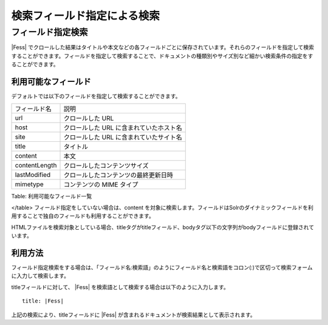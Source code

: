 ============================
検索フィールド指定による検索
============================

フィールド指定検索
==================

|Fess| 
でクロールした結果はタイトルや本文などの各フィールドごとに保存されています。それらのフィールドを指定して検索することができます。フィールドを指定して検索することで、ドキュメントの種類別やサイズ別など細かい検索条件の指定をすることができます。

利用可能なフィールド
--------------------

デフォルトでは以下のフィールドを指定して検索することができます。

+-----------------+-------------------------------------------+
| フィールド名    | 説明                                      |
+-----------------+-------------------------------------------+
| url             | クロールした URL                          |
+-----------------+-------------------------------------------+
| host            | クロールした URL に含まれていたホスト名   |
+-----------------+-------------------------------------------+
| site            | クロールした URL に含まれていたサイト名   |
+-----------------+-------------------------------------------+
| title           | タイトル                                  |
+-----------------+-------------------------------------------+
| content         | 本文                                      |
+-----------------+-------------------------------------------+
| contentLength   | クロールしたコンテンツサイズ              |
+-----------------+-------------------------------------------+
| lastModified    | クロールしたコンテンツの最終更新日時      |
+-----------------+-------------------------------------------+
| mimetype        | コンテンツの MIME タイプ                  |
+-----------------+-------------------------------------------+

Table: 利用可能なフィールド一覧

</table>
フィールド指定をしていない場合は、content
を対象に検索します。フィールドはSolrのダイナミックフィールドを利用することで独自のフィールドも利用することができます。

HTMLファイルを検索対象としている場合、titleタグがtitleフィールド、bodyタグ以下の文字列がbodyフィールドに登録されています。

利用方法
--------

フィールド指定検索をする場合は、「フィールド名:検索語」のようにフィールド名と検索語をコロン(:)で区切って検索フォームに入力して検索します。

titleフィールドに対して、 |Fess| 
を検索語として検索する場合は以下のように入力します。

::

    title: |Fess| 

上記の検索により、titleフィールドに |Fess| が含まれるドキュメントが検索結果として表示されます。
